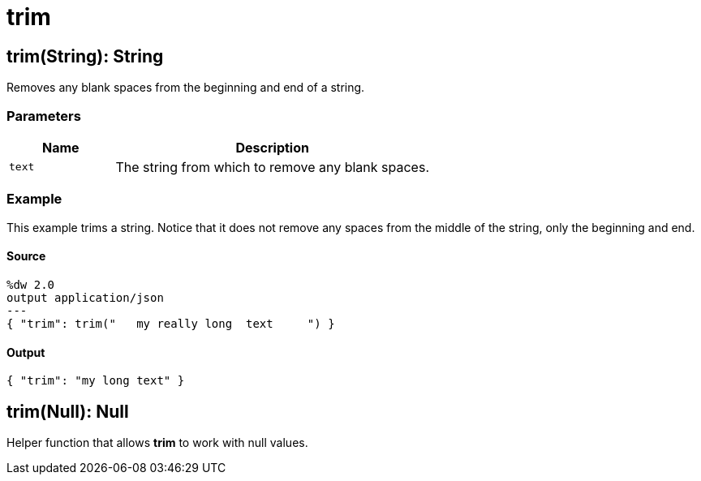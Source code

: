 = trim



[[trim1]]
== trim&#40;String&#41;: String

Removes any blank spaces from the beginning and end of a string.


=== Parameters

[%header, cols="1,3"]
|===
| Name   | Description
| `text` | The string from which to remove any blank spaces.
|===

=== Example

This example trims a string. Notice that it does not remove any spaces from
the middle of the string, only the beginning and end.

==== Source

[source,DataWeave, linenums]
----
%dw 2.0
output application/json
---
{ "trim": trim("   my really long  text     ") }
----

==== Output

[source,JSON,linenums]
----
{ "trim": "my long text" }
----


[[trim2]]
== trim&#40;Null&#41;: Null

Helper function that allows *trim* to work with null values.

